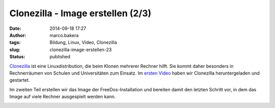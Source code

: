Clonezilla - Image erstellen (2/3)
##################################
:date: 2014-09-18 17:27
:author: marco.bakera
:tags: Bildung, Linux, Video, Clonezilla
:slug: clonezilla-image-erstellen-23
:status: published

`Clonezilla <http://clonezilla.org/>`__ ist eine Linuxdistribution, die
beim Klonen mehrerer Rechner hilft. Sie kommt daher besonders in
Rechnerräumen von Schulen und Universitäten zum Einsatz. Im 
`ersten Video <{filename}clonezilla-installation-und-start-13.rst>`_
haben wir Clonezilla heruntergeladen und gestartet.

Im zweiten Teil erstellen wir das Image der FreeDos-Installation und
bereiten damit den letzten Schritt vor, in dem das Image auf viele
Rechner ausgespielt werden kann.

.. image:: {filename}images/2018/06/5MbMS97Mea0.jpg
   :alt: Youtube-Video
   :target: https://www.youtube-nocookie.com/embed/5MbMS97Mea0?rel=0
